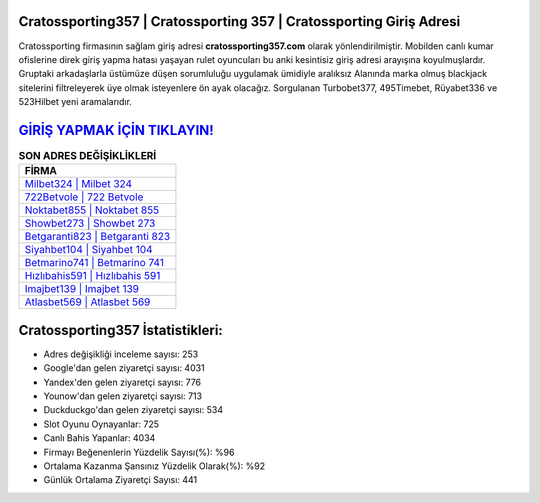 ﻿Cratossporting357 | Cratossporting 357 | Cratossporting Giriş Adresi
===================================

.. image:: images/cratossporting-giris.jpg
   :width: 600
   
Cratossporting firmasının sağlam giriş adresi **cratossporting357.com** olarak yönlendirilmiştir. Mobilden canlı kumar ofislerine direk giriş yapma hatası yaşayan rulet oyuncuları bu anki kesintisiz giriş adresi arayışına koyulmuşlardır. Gruptaki arkadaşlarla üstümüze düşen sorumluluğu uygulamak ümidiyle aralıksız Alanında marka olmuş  blackjack sitelerini filtreleyerek üye olmak isteyenlere ön ayak olacağız. Sorgulanan Turbobet377, 495Timebet, Rüyabet336 ve 523Hilbet yeni aramalarıdır.

`GİRİŞ YAPMAK İÇİN TIKLAYIN! <https://uclck.me/gonow>`_
==============

.. list-table:: **SON ADRES DEĞİŞİKLİKLERİ**
   :widths: 100
   :header-rows: 1

   * - FİRMA
   * - `Milbet324 | Milbet 324 <milbet324-milbet-324-milbet-giris-adresi.html>`_
   * - `722Betvole | 722 Betvole <722betvole-722-betvole-betvole-giris-adresi.html>`_
   * - `Noktabet855 | Noktabet 855 <noktabet855-noktabet-855-noktabet-giris-adresi.html>`_	 
   * - `Showbet273 | Showbet 273 <showbet273-showbet-273-showbet-giris-adresi.html>`_	 
   * - `Betgaranti823 | Betgaranti 823 <betgaranti823-betgaranti-823-betgaranti-giris-adresi.html>`_ 
   * - `Siyahbet104 | Siyahbet 104 <siyahbet104-siyahbet-104-siyahbet-giris-adresi.html>`_
   * - `Betmarino741 | Betmarino 741 <betmarino741-betmarino-741-betmarino-giris-adresi.html>`_	 
   * - `Hızlıbahis591 | Hızlıbahis 591 <hizlibahis591-hizlibahis-591-hizlibahis-giris-adresi.html>`_
   * - `Imajbet139 | Imajbet 139 <imajbet139-imajbet-139-imajbet-giris-adresi.html>`_
   * - `Atlasbet569 | Atlasbet 569 <atlasbet569-atlasbet-569-atlasbet-giris-adresi.html>`_
	 
Cratossporting357 İstatistikleri:
===================================	 
* Adres değişikliği inceleme sayısı: 253
* Google'dan gelen ziyaretçi sayısı: 4031
* Yandex'den gelen ziyaretçi sayısı: 776
* Younow'dan gelen ziyaretçi sayısı: 713
* Duckduckgo'dan gelen ziyaretçi sayısı: 534
* Slot Oyunu Oynayanlar: 725
* Canlı Bahis Yapanlar: 4034
* Firmayı Beğenenlerin Yüzdelik Sayısı(%): %96
* Ortalama Kazanma Şansınız Yüzdelik Olarak(%): %92
* Günlük Ortalama Ziyaretçi Sayısı: 441
